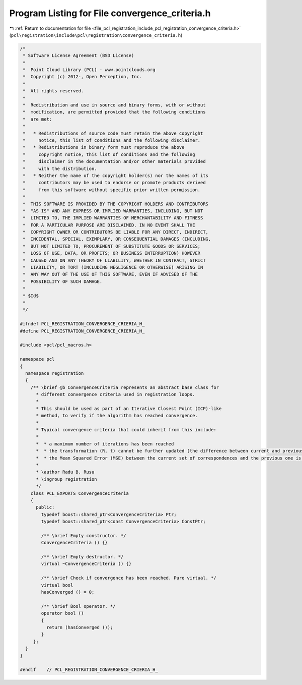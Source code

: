 
.. _program_listing_file_pcl_registration_include_pcl_registration_convergence_criteria.h:

Program Listing for File convergence_criteria.h
===============================================

|exhale_lsh| :ref:`Return to documentation for file <file_pcl_registration_include_pcl_registration_convergence_criteria.h>` (``pcl\registration\include\pcl\registration\convergence_criteria.h``)

.. |exhale_lsh| unicode:: U+021B0 .. UPWARDS ARROW WITH TIP LEFTWARDS

.. code-block:: cpp

   /*
    * Software License Agreement (BSD License)
    *
    *  Point Cloud Library (PCL) - www.pointclouds.org
    *  Copyright (c) 2012-, Open Perception, Inc.
    *
    *  All rights reserved.
    *
    *  Redistribution and use in source and binary forms, with or without
    *  modification, are permitted provided that the following conditions
    *  are met:
    *
    *   * Redistributions of source code must retain the above copyright
    *     notice, this list of conditions and the following disclaimer.
    *   * Redistributions in binary form must reproduce the above
    *     copyright notice, this list of conditions and the following
    *     disclaimer in the documentation and/or other materials provided
    *     with the distribution.
    *   * Neither the name of the copyright holder(s) nor the names of its
    *     contributors may be used to endorse or promote products derived
    *     from this software without specific prior written permission.
    *
    *  THIS SOFTWARE IS PROVIDED BY THE COPYRIGHT HOLDERS AND CONTRIBUTORS
    *  "AS IS" AND ANY EXPRESS OR IMPLIED WARRANTIES, INCLUDING, BUT NOT
    *  LIMITED TO, THE IMPLIED WARRANTIES OF MERCHANTABILITY AND FITNESS
    *  FOR A PARTICULAR PURPOSE ARE DISCLAIMED. IN NO EVENT SHALL THE
    *  COPYRIGHT OWNER OR CONTRIBUTORS BE LIABLE FOR ANY DIRECT, INDIRECT,
    *  INCIDENTAL, SPECIAL, EXEMPLARY, OR CONSEQUENTIAL DAMAGES (INCLUDING,
    *  BUT NOT LIMITED TO, PROCUREMENT OF SUBSTITUTE GOODS OR SERVICES;
    *  LOSS OF USE, DATA, OR PROFITS; OR BUSINESS INTERRUPTION) HOWEVER
    *  CAUSED AND ON ANY THEORY OF LIABILITY, WHETHER IN CONTRACT, STRICT
    *  LIABILITY, OR TORT (INCLUDING NEGLIGENCE OR OTHERWISE) ARISING IN
    *  ANY WAY OUT OF THE USE OF THIS SOFTWARE, EVEN IF ADVISED OF THE
    *  POSSIBILITY OF SUCH DAMAGE.
    *
    * $Id$
    *
    */
   
   #ifndef PCL_REGISTRATION_CONVERGENCE_CRIERIA_H_
   #define PCL_REGISTRATION_CONVERGENCE_CRIERIA_H_
   
   #include <pcl/pcl_macros.h>
   
   namespace pcl
   {
     namespace registration
     {
       /** \brief @b ConvergenceCriteria represents an abstract base class for
         * different convergence criteria used in registration loops.
         *
         * This should be used as part of an Iterative Closest Point (ICP)-like
         * method, to verify if the algorithm has reached convergence.
         *
         * Typical convergence criteria that could inherit from this include:
         * 
         *  * a maximum number of iterations has been reached
         *  * the transformation (R, t) cannot be further updated (the difference between current and previous is smaller than a threshold)
         *  * the Mean Squared Error (MSE) between the current set of correspondences and the previous one is smaller than some threshold
         *
         * \author Radu B. Rusu
         * \ingroup registration
         */
       class PCL_EXPORTS ConvergenceCriteria
       {
         public:
           typedef boost::shared_ptr<ConvergenceCriteria> Ptr;
           typedef boost::shared_ptr<const ConvergenceCriteria> ConstPtr;
   
           /** \brief Empty constructor. */
           ConvergenceCriteria () {}
   
           /** \brief Empty destructor. */
           virtual ~ConvergenceCriteria () {}
   
           /** \brief Check if convergence has been reached. Pure virtual. */
           virtual bool
           hasConverged () = 0;
   
           /** \brief Bool operator. */
           operator bool ()
           {
             return (hasConverged ());
           }
        };
     }
   }
   
   #endif    // PCL_REGISTRATION_CONVERGENCE_CRIERIA_H_
   
